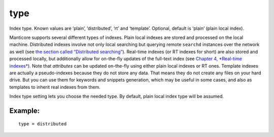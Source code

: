 type
~~~~

Index type. Known values are ‘plain’, ‘distributed’, ‘rt’ and
‘template’. Optional, default is ‘plain’ (plain local index).

Manticore supports several different types of indexes. Plain local indexes
are stored and processed on the local machine. Distributed indexes
involve not only local searching but querying remote ``searchd``
instances over the network as well (see `the section called “Distributed
searching” <../../distributed_searching.md>`__). Real-time indexes (or
RT indexes for short) are also stored and processed locally, but
additionally allow for on-the-fly updates of the full-text index (see
`Chapter 4, *Real-time
indexes* <../../4_real-time_indexes/README.md>`__). Note that
*attributes* can be updated on-the-fly using either plain local indexes
or RT ones. Template indexes are actually a pseudo-indexes because they
do not store any data. That means they do not create any files on your
hard drive. But you can use them for keywords and snippets generation,
which may be useful in some cases, and also as templates to inherit real
indexes from them.

Index type setting lets you choose the needed type. By default, plain
local index type will be assumed.

Example:
^^^^^^^^

::


    type = distributed

